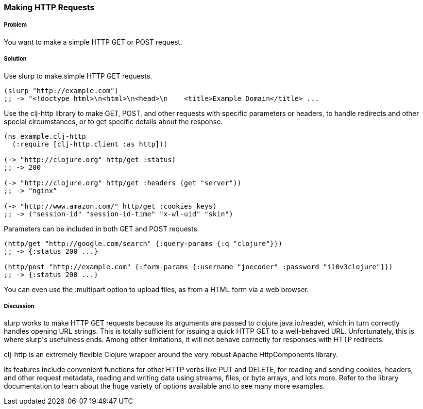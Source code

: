 === Making HTTP Requests

// By John Cromartie (jcromartie)

===== Problem

You want to make a simple HTTP GET or POST request.

===== Solution

Use +slurp+ to make simple HTTP GET requests.

[source,clojure]
----
(slurp "http://example.com")
;; -> "<!doctype html>\n<html>\n<head>\n    <title>Example Domain</title> ...
----

Use the +clj-http+ library to make GET, POST, and other requests with
specific parameters or headers, to handle redirects and other special
circumstances, or to get specific details about the response.

[source,clojure]
----
(ns example.clj-http
  (:require [clj-http.client :as http]))

(-> "http://clojure.org" http/get :status)
;; -> 200

(-> "http://clojure.org" http/get :headers (get "server"))
;; -> "nginx"

(-> "http://www.amazon.com/" http/get :cookies keys)
;; -> ("session-id" "session-id-time" "x-wl-uid" "skin")
----

Parameters can be included in both GET and POST requests.

[source,clojure]
----
(http/get "http://google.com/search" {:query-params {:q "clojure"}})
;; -> {:status 200 ...}

(http/post "http://example.com" {:form-params {:username "joecoder" :password "il0v3clojure"}})
;; -> {:status 200 ...}
----

You can even use the +:multipart+ option to upload files, as from a
HTML form via a web browser.

===== Discussion

+slurp+ works to make HTTP GET requests because its arguments are
passed to +clojure.java.io/reader+, which in turn correctly handles
opening URL strings. This is totally sufficient for issuing a quick
HTTP GET to a well-behaved URL. Unfortunately, this is where +slurp+'s
usefulness ends. Among other limitations, it will not behave correctly
for responses with HTTP redirects.

+clj-http+ is an extremely flexible Clojure wrapper around the very
robust Apache HttpComponents library.

Its features include convenient functions for other HTTP verbs like
PUT and DELETE, for reading and sending cookies, headers, and other
request metadata, reading and writing data using streams, files, or
byte arrays, and lots more. Refer to the library documentation to
learn about the huge variety of options available and to see many more
examples.
